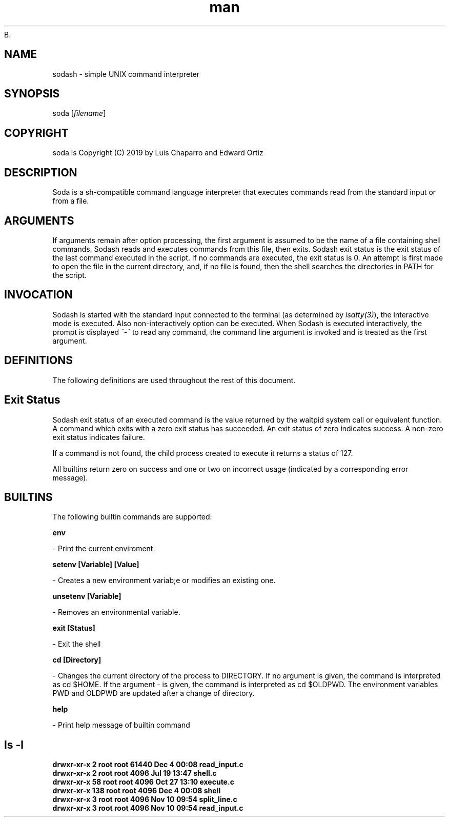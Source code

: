 B.\"Man page for simple shell
.\"Created by Essioui Salah and Chebbi Khairieddine

.TH man 1 "16 Nov 2022" "0.1" "simple_shell man page"
.SH NAME
sodash\fR \- simple UNIX command interpreter

.SH SYNOPSIS
soda\fR [\fIfilename\fR]

.SH COPYRIGHT
soda is Copyright (C) 2019 by Luis Chaparro and Edward Ortiz

.SH DESCRIPTION
Soda\fR is a sh-compatible command language interpreter that executes commands read from the standard input or from a file.

.SH ARGUMENTS
If arguments remain after option processing, the first argument is assumed to be the name of a file containing shell commands. Sodash reads and executes commands from this file, then exits. Sodash exit status is the exit status of the last command executed in the script. If no commands are executed, the exit status is 0. An attempt is first made to open the file in the current directory, and, if no file is found, then the shell searches the directories in PATH for the script.

.SH INVOCATION
Sodash is started with the standard input connected to the terminal (as determined by \fIisatty(3)\fR), the interactive mode is executed. Also non-interactively option can be executed.
When Sodash is executed interactively, the prompt is displayed  \fI^-^ \fR to read any command, the command line argument is invoked and is treated as the first argument.

.SH DEFINITIONS
The following definitions are used throughout the rest of this document.


.SH Exit Status
Sodash\fR exit status of an executed command is the value returned by the waitpid system call or equivalent function. A command which exits with a zero exit status has succeeded. An exit status of zero indicates success. A non-zero exit status indicates failure.

If a command is not found, the child process created to execute it returns a status of 127.

All builtins return zero on success and one or two on incorrect usage (indicated by a corresponding error message).

.SH BUILTINS
The following builtin commands are supported:

.B env

- Print the current enviroment

.B setenv [Variable] [Value]

- Creates a new environment variab;e or modifies an existing one.

.B unsetenv [Variable]

- Removes an environmental variable.

.B exit [Status]

- Exit the shell

.B cd [Directory]

- Changes the current directory of the process to DIRECTORY.  If no argument is given, the command is interpreted as cd $HOME. If the argument - is given, the command is interpreted as cd $OLDPWD. The environment variables PWD and OLDPWD are updated after a change of directory.

.B help

- Print help message of builtin command
.SH ls -l
.B drwxr-xr-x   2 root root 61440 Dec  4 00:08 read_input.c
.br
.B drwxr-xr-x   2 root root  4096 Jul 19 13:47 shell.c
.br
.B drwxr-xr-x  58 root root  4096 Oct 27 13:10 execute.c
.br
.B drwxr-xr-x 138 root root  4096 Dec  4 00:08 shell
.br
.B drwxr-xr-x   3 root root  4096 Nov 10 09:54 split_line.c
.br
.B drwxr-xr-x   3 root root  4096 Nov 10 09:54 read_input.c
.br
